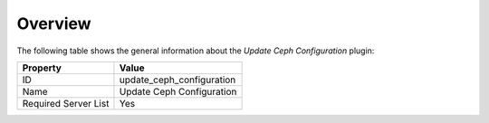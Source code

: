 .. _plugins_update_ceph_configuration_overview:

========
Overview
========

The following table shows the general information about the *Update Ceph
Configuration* plugin:

====================    =========================
Property                Value
====================    =========================
ID                      update_ceph_configuration
Name                    Update Ceph Configuration
Required Server List    Yes
====================    =========================
